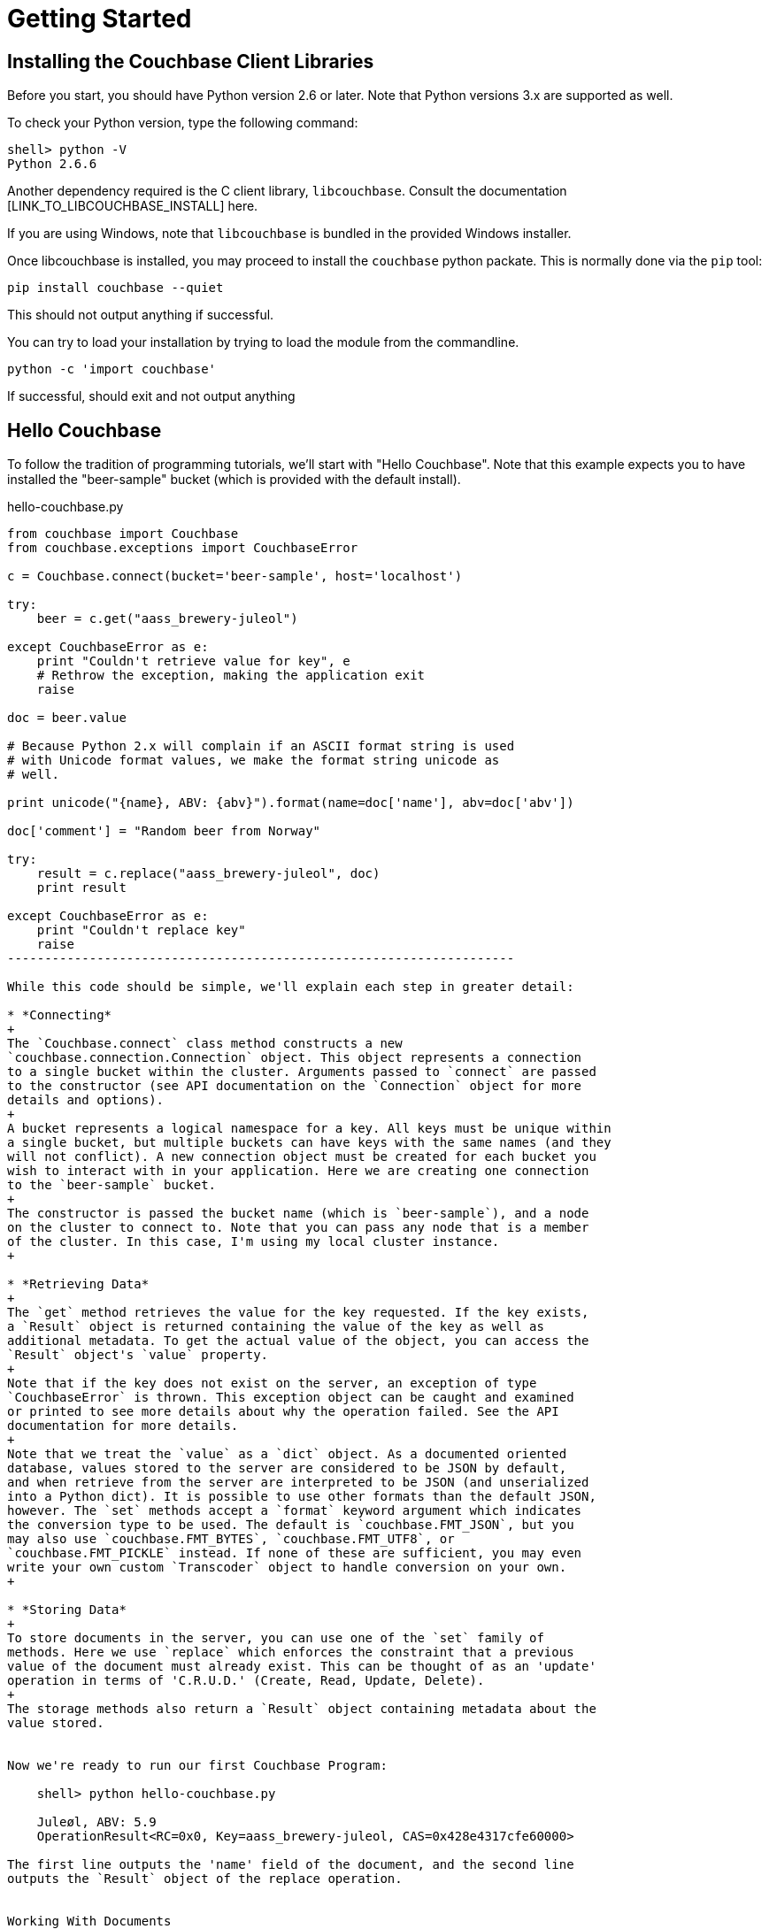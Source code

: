 Getting Started
===============


Installing the Couchbase Client Libraries
-----------------------------------------

Before you start, you should have Python version 2.6 or later.
Note that Python versions 3.x are supported as well.

To check your Python version, type the following command:

    shell> python -V
    Python 2.6.6

Another dependency required is the C client library, `libcouchbase`. Consult
the documentation [LINK_TO_LIBCOUCHBASE_INSTALL] here.

If you are using Windows, note that `libcouchbase` is bundled in the provided
Windows installer.

Once libcouchbase is installed, you may proceed to install the `couchbase`
python packate. This is normally done via the `pip` tool:

    pip install couchbase --quiet

This should not output anything if successful.


You can try to load your installation by trying to load the module from the
commandline.

    python -c 'import couchbase'

If successful, should exit and not output anything

Hello Couchbase
---------------

To follow the tradition of programming tutorials, we'll start with
"Hello Couchbase". Note that this example expects you to have installed
the "beer-sample" bucket (which is provided with the default install).

[source,Python]
.hello-couchbase.py
-------------------------------------------------------------------
from couchbase import Couchbase
from couchbase.exceptions import CouchbaseError

c = Couchbase.connect(bucket='beer-sample', host='localhost')

try:
    beer = c.get("aass_brewery-juleol")

except CouchbaseError as e:
    print "Couldn't retrieve value for key", e
    # Rethrow the exception, making the application exit
    raise

doc = beer.value

# Because Python 2.x will complain if an ASCII format string is used
# with Unicode format values, we make the format string unicode as
# well.

print unicode("{name}, ABV: {abv}").format(name=doc['name'], abv=doc['abv'])

doc['comment'] = "Random beer from Norway"

try:
    result = c.replace("aass_brewery-juleol", doc)
    print result

except CouchbaseError as e:
    print "Couldn't replace key"
    raise
--------------------------------------------------------------------

While this code should be simple, we'll explain each step in greater detail:

* *Connecting*
+
The `Couchbase.connect` class method constructs a new
`couchbase.connection.Connection` object. This object represents a connection
to a single bucket within the cluster. Arguments passed to `connect` are passed
to the constructor (see API documentation on the `Connection` object for more
details and options).
+
A bucket represents a logical namespace for a key. All keys must be unique within
a single bucket, but multiple buckets can have keys with the same names (and they
will not conflict). A new connection object must be created for each bucket you
wish to interact with in your application. Here we are creating one connection
to the `beer-sample` bucket.
+
The constructor is passed the bucket name (which is `beer-sample`), and a node
on the cluster to connect to. Note that you can pass any node that is a member
of the cluster. In this case, I'm using my local cluster instance.
+

* *Retrieving Data*
+
The `get` method retrieves the value for the key requested. If the key exists,
a `Result` object is returned containing the value of the key as well as
additional metadata. To get the actual value of the object, you can access the
`Result` object's `value` property.
+
Note that if the key does not exist on the server, an exception of type
`CouchbaseError` is thrown. This exception object can be caught and examined
or printed to see more details about why the operation failed. See the API
documentation for more details.
+
Note that we treat the `value` as a `dict` object. As a documented oriented
database, values stored to the server are considered to be JSON by default,
and when retrieve from the server are interpreted to be JSON (and unserialized
into a Python dict). It is possible to use other formats than the default JSON,
however. The `set` methods accept a `format` keyword argument which indicates
the conversion type to be used. The default is `couchbase.FMT_JSON`, but you
may also use `couchbase.FMT_BYTES`, `couchbase.FMT_UTF8`, or
`couchbase.FMT_PICKLE` instead. If none of these are sufficient, you may even
write your own custom `Transcoder` object to handle conversion on your own.
+

* *Storing Data*
+
To store documents in the server, you can use one of the `set` family of
methods. Here we use `replace` which enforces the constraint that a previous
value of the document must already exist. This can be thought of as an 'update'
operation in terms of 'C.R.U.D.' (Create, Read, Update, Delete).
+
The storage methods also return a `Result` object containing metadata about the
value stored.


Now we're ready to run our first Couchbase Program:

    shell> python hello-couchbase.py

    Juleøl, ABV: 5.9
    OperationResult<RC=0x0, Key=aass_brewery-juleol, CAS=0x428e4317cfe60000>

The first line outputs the 'name' field of the document, and the second line
outputs the `Result` object of the replace operation.


Working With Documents
----------------------

A document in Couchbase server consists of a 'key', 'value', and 'metadata'.
We will explain the following briefly

* *Key*
+
A key is a unique identifier for your data. Each document must have its unique
key. The key structure can be any valid `utf-8` string.

* *Value*
+
The value is your own application data which exists under the key. The format
of the value can be anything. By default, only JSON-serializable object are
supported (that is, Python `str`, `unicode`, `dict`, `list`, `tuple`,
`int`, `long`, `float`, `bool`, and `None` types) - in short, anything that the
standard `json.dumps` will accept.
The reason JSON is the default format is for the ability to later query the
database based on value contents, as will be explained later.
+
Note that it is possible to also store arbitrary Python objects using the
`FMT_PICKLE` value for the `format` option.


Storing Simple Documents
~~~~~~~~~~~~~~~~~~~~~~~~

This section provides a bit more insight in how to store documents. This is a
prerequisite to demonstrate how to retrieve documents (as there must be
something to retrieve)

[NOTE]
There are additional storage methods beyond those described here,
which are covered in the Advanced section.
These include manipulating numeric
counters, setting expiration times for documents, and
appending/prepending to existing values.

The `Connection` object has three different store operations which conform to
the 'CRUD' model:

* `set(key, value)`
+
This stores the document `value` under the key `key`. If the key did not
previously exist, it is created. If the key already exists, its existing
value is overwritten with the new contents of `value`.

* `add(key, value)`
+
This stores the document `value` under the key `key`, but only if `key`
does _not already exist_. If `key` already exists, an exception is thrown.

* `replace(key, value)`
+
This is the inverse of `add`. This will set the contents of `key` to
`value`, but only if the _key already exists_. If the key does not
already exist, an exception is thrown.

* `delete(key)`
+
Deletes the key `key` from the bucket. Future attempts to access this key
via `get` will raise an exception until something is stored again for this
key using one of the `set` methods.


.CRUD Example
=============

The following code demonstrates the four functions above

[source,Python]
-------------------------------------------------

from couchbase import Couchbase
from couchbase.exceptions import CouchbaseError

key = "demo_key"
value = "demo_value"

# We use the 'default' bucket.
c = Couchbase.connect(bucket='default', host='localhost')

print "Setting key {0} with value {1}".format(key, value)
result = c.set(key, value)
print "...", result

print ""
print "Getting value for key {0}".format(key)
result = c.get(key)
print "...", result

print ""
print "Creating new key {0} with value 'new_value'".format(key)
print "This will fail as '{0}' already exists".format(key)
try:
    c.add(key, "another value")
except CouchbaseError as e:
    print e

print "Replacing existing key {0} with new value".format(key)
result = c.replace(key, "new value")
print "...", "result"

print ""
print "Getting new value for key {0}".format(key)
result = c.get(key)
print "...", result

print ""
print "Deleting key", key
result = c.delete(key)
print "...", result

print ""
print "Getting value for key {0}. This will fail as it has been deleted".format(key)
try:
    c.get(key)
except CouchbaseError as e:
    print e

print ""
print "Creating new key {0} with value 'added_value'".format(key)
result = c.add(key, "added_value")
print "...", result

print "Getting the new value"
result = c.get(key)
print "...", result
----------------------------------------------------------------------


Will output

-----------------------------------------------------------------------
Setting key demo_key with value demo_value                                                                       
... OperationResult<RC=0x0, Key=demo_key, CAS=0x3222e0f096e80000>                                                 
                                                                                                                        
Getting value for key demo_key                                                                                          
... ValueResult<RC=0x0, Key=demo_key, Value=u'demo_value', CAS=0x3222e0f096e80000, Flags=0x0>

Creating new key demo_key with value 'new_value'
This will fail as 'demo_key' already exists
<Key=u'demo_key', RC=0xC[Key exists (with a different CAS value)], Operational Error, Results=1, C Source=(src/multiresult.c,147)>
Replacing existing key demo_key with new value
... result

Getting new value for key demo_key
... ValueResult<RC=0x0, Key=demo_key, Value=u'new value', CAS=0xbff8f2f096e80000, Flags=0x0>

Deleting key demo_key
... OperationResult<RC=0x0, Key=demo_key, CAS=0xc0f8f2f096e80000>

Getting value for key demo_key. This will fail as it has been deleted
<Key=u'demo_key', RC=0xD[No such key], Operational Error, Results=1, C Source=(src/multiresult.c,147)>

Creating new key demo_key with value 'added_value'
... OperationResult<RC=0x0, Key=demo_key, CAS=0x366a05f196e80000>
Getting the new value
... ValueResult<RC=0x0, Key=demo_key, Value=u'added_value', CAS=0x366a05f196e80000, Flags=0x0>
--------------------------------------------------------------------------

=================


Reading Documents
~~~~~~~~~~~~~~~~~


Getting Documents By Key
^^^^^^^^^^^^^^^^^^^^^^^^

Couchbase allows two ways to fetch your documents: You can retrieve a
document by its _key_, or you can retrieve a set of documents which
match some constraint using Views. Since views are more complex, we'll
first demonstrate getting documents by their keys.


To get a single document, simply supply the key as the first argument to
the `get` method. It will return a `Result` object on success which can
then be used to extract the value.

.Getting A Single Document
[source,Python]
------------------------------------------
client.store("my list", [])
result = client.get("my list")
doc = result.value
------------------------------------------


To get multiple documents, you may use the more efficient `get_multi`
method. It is passed an iterable sequence of keys, and returns a
dict-like object (this is actually a dict subclass called `MultiResult`)
with the keys passed to `get_multi` as keys, and the
values being a `Result` object for the result of each key.

.Getting Multiple Documents
[source,Python]
------------------------------------------
client.set_multi({
    'sheep_counting' : ['first sheep', 'second sheep'],
    'famous_sheep' : {'sherry lewis' : 'Lamb Chops'}
})

keys = ('sheep_counting', 'famous_sheep')
results = client.get_multi(keys)
for key, result in results.items():
    doc = result.value
------------------------------------------


.Error Handling
[TIP]
===============================

Note that if a document does not exist, a `couchbase.exceptions.NotFoundError`
(which is a subclass of `couchbase.exceptions.CouchbaseError` is thrown).

You can change this behavior by using the `quiet` keyword parameter and setting
it to true (to suppress exceptions for a specific `get` call) or by setting the
`Connection.quiet` property on the `Connection` object (which will supress
exceptions on `get` for subsequent calls).

When using `quiet`, you can still determine if a key was retrieved successfuly
by examining the `success` property of the value object

[source,Python]
------------------------------------------------
result = client.get("non-exist-key", quiet=True)
if result.success:
    print "Got document OK"
else:
    print ("Couldn't retrieve document. "
           "Result was received with code"), result.rc
------------------------------------------------

The `rc` property of the `Result` object contains the error code received
on failure (on success, its value is `0`). You can also obtain the exception
class which would have been thrown by using 

    `CouchbaseError.rc_to_exctype(result.rc)`

This class method is passed an error code and produces the appropriate
exception class.

Note that on `get_multi` with the quiet option enabled, you can immediately
determine if all the keys were fetched successfully or not by examining the
returned `MultiResult` 's `all_ok` property.

[source,Python]
-------------------------------------
results = client.get_multi(("i exist", "but i don't"), quiet=True)
if not results.all_ok:
    print "Couldn't get all keys"
-------------------------------------

==============================


Getting Documents by Views
^^^^^^^^^^^^^^^^^^^^^^^^^^

In addition to fetching documents by keys, you may also employ _Views_ to retrieve
information using secondary indexes. This guide gets you started on how to use
them from the Python SDK. If you want to learn more about views, see the <link?>
server manual.

First, create your view definition using the web UI (though you may also do
this directly from the Python SDK, as will be shown later).

You can then query the view results by calling the `query` method on the
`Connection` object. Simply pass it the design and view name.

[source,Python]
------------------------------------
view_results = client.query("beer", "brewery_beers")
for result in view_results:
    print "Mapped key: %r" % (result.key,)
    print "Emitted value: %r" % (result.value,)
    print "Document ID: %s" % (result.docid,)
-------------------------------------

The `query` method returns a `couchbase.views.iterator.View` object which
is an iterator. You may simply iterate over it to retrieve the results
for the query. Each object yielded is a `ViewRow` which is a simple object
containing the key, value, document ID, and optionally the document itself
for each of the results returned by the view.

In addition to passing the design and view name, the `query` method accepts
additional keyword arguments which control the behavior of the results
returned. You may thus use it like so:

    results = client.query("beer", "brewery_beers", opt1=value1, opt2=value2, ...)


* `include_docs`
+
This boolean parameter indicates whether the corresponding document should be
retrieved for each row fetched. If this is true, the `doc` property of the
`ViewRow` object yielded by the iterator returned by `query` will contain
a `Result` object containing the document for the key.

* `reduce`
+
This boolean parameter indicates whether the server should also pass the results
to the view's `reduce` function. An exception is raised if the view does not have
a `reduce` method defined.

* `limit`
+
This numeric parameter indicates the maximum amount of results to fetch from
the query. This is handy if your query can produce a lot of results

* `descending`
+
This boolean parameter indicates that the results should be returned in
reversed (descending) order.

* `stale`
+
This boolean parameter can be used to control the tradeoff between performance
and freshness of data.

* `debug`
+
This boolean parameter will also fetch low-level debugging information from the
view engine.

* `batchsize`
+
This numeric parameter indicates how many rows to fetch during a single request
to the server. This can be handy if you wish to iterate over all the results,
but not load the entire resultset in memory.

Here's a more extensive example

[source,Python]
------------------------------------------------------------
results = client.query("beer", "brewery_beers",
                       include_docs=True, limit=5)
for result in results:
    print "key is %r" % (result.key)
    # We'd print the document too, but this can be rather large
------------------------------------------------------------


Encoding and Serialization
~~~~~~~~~~~~~~~~~~~~~~~~~~

The default encoding format for the Python SDK is JSON. This means you can
pass any valid object which is accepted by the standard `json.dumps`
library function and you will receive it back when you retrieve it.

[source,Python]
------------------------------------------------
# -*- coding: utf-8 -*-

import pprint
from couchbase import Couchbase

client = Couchbase.connect(bucket='default', host='localhost')
value = {
    "this is a" : "dictionary",
    "and this is a list" : ["with", "some", "elements"],
    "and this is a tuple" : ("with", "more", "elements"),
    "you can also use floats" : 3.14,
    "integers" : 42,
    "strings" : "hello",
    "unicode" : "שלום!",
    "blobs" : "\x00",
    "or a None" : None
}

client.set("a_key", value)
result = client.get("a_key")
pprint.pprint(result.value)
print result.value['unicode']

-----------------------------------------------

Which then prints

-----------------------------------------------
{u'and this is a list': [u'with', u'some', u'elements'],
 u'and this is a tuple': [u'with', u'more', u'elements'],
 u'blobs': u'\x00',
 u'integers': 42,
 u'or a None': None,
 u'strings': u'hello',
 u'this is a': u'dictionary',
 u'unicode': u'\u05e9\u05dc\u05d5\u05dd!',
 u'you can also use floats': 3.14}
שלום!
-----------------------------------------------

If you navigate to the document browser for the bucket in the Web UI
(go to `localhost:8091` in your browser, type in your administrative
credentials, go over to the _Data Buckets_ pane, and click on the _Documents_
button for the `default` bucket. Then in the text input box, type in the ID
for the document you just created (in this case, it's `a_key`)), you'll see
it show up and recognized by the document browser). This means it can now
be indexed and queried against using views.

image:static/json-document.png[As seen by document browser]

Other Formats
^^^^^^^^^^^^^

While JSON is the default format, it might be useful to utilize other formats.
For example, if you wish to store complex custom Python objects and classes
and don't require that they be indexed with views, you can use the `pickle`
serialization format. This allows you to store types that will not be accepted
by JSON:

[source,Python]
-------------------------------------------
import pprint

from couchbase import Couchbase, FMT_PICKLE

c = Couchbase.connect(bucket='default')
c.set("a_python_object", object(), format=FMT_PICKLE)
c.set("a_python_set", set([1,2,3]), format=FMT_PICKLE)

pprint.pprint(c.get("a_python_object").value)
pprint.pprint(c.get("a_python_set").value)
-------------------------------------------

Outputs:

    <object object at 0x7fa7d0ad80e0>
    set([1, 2, 3])


You can also store arbitrary strings of bytes by using `FMT_BYTES`

[NOTE]
.Python 2 vs Python 3 differences
In Python 2 (2.6 and above) `bytes` and `str` are the same type; however
in Python 3, a `str` is a string with an encoding (i.e. Python 2's `unicode`)
while `bytes` is a sequence of bytes which must be explicitly converted in
order to be used with text operations.

[source,Python]
-------------------------------------------
import pprint

from couchbase import Couchbase, FMT_BYTES

c = Couchbase.connect(bucket='default')
c.set("blob", b"\x01\x02\x03\x04", format=FMT_BYTES)
pprint.pprint(c.get("blob").value)
-------------------------------------------

Outputs

------------------------------------------
b'\x01\x02\x03\x04'
------------------------------------------

Or use `FMT_UTF8` to store a `unicode` object represented as _UTF-8_

[NOTE]
.JSON and Unicode
While JSON is also capable of storing strings and Unicode, the JSON specification
mandates that all strings begin and end with a quote (`"`). This uses up needless
space and costs extra processing power in "decoding" and "encoding" your JSON
string. Therefore you can save on performance by using `FMT_UTF8` for simple
strings

[NOTE]
.Other Unicode Compatible Encodings
It is possible to encode your data in other encodings
other than _UTF-8_. However since the view engine operates using _UTF-8_, we
select this as the default. If you need a different encoding, consider using
the `Transcoder` interface.

[source,Python]
------------------------------------------
from couchbase import Couchbase, FMT_UTF8

c = Couchbase.connect(bucket='default')
c.set("EXCALIBUR", u"\u03EE", format=FMT_UTF8)
print c.get("EXCALIBUR")
------------------------------------------

Outputs

-------------
Ϯ
-------------

[NOTE]
.Setting The Default Format
==================================
You can set the default format for the value type you use most by
setting the `default_format` property on the connection object,
either during construction or afterwards:

[source,Python]
-----------------
c = Couchbase.connect(bucket='default', default_format=FMT_UTF8)
-----------------

Or
[source,Python]
-----------------
c.default_format = FMT_PICKLE
-----------------

=================================

